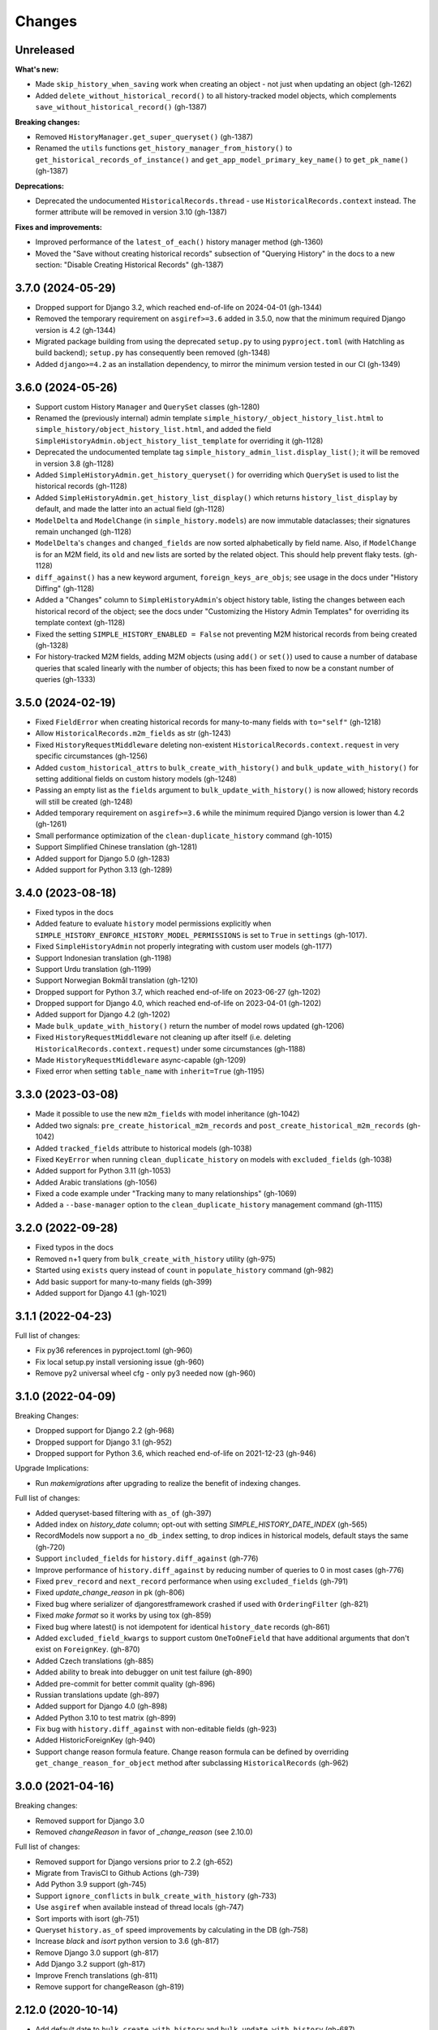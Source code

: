 Changes
=======

Unreleased
----------

**What's new:**

- Made ``skip_history_when_saving`` work when creating an object - not just when
  updating an object (gh-1262)
- Added ``delete_without_historical_record()`` to all history-tracked model objects,
  which complements ``save_without_historical_record()`` (gh-1387)

**Breaking changes:**

- Removed ``HistoryManager.get_super_queryset()`` (gh-1387)
- Renamed the ``utils`` functions ``get_history_manager_from_history()``
  to ``get_historical_records_of_instance()`` and ``get_app_model_primary_key_name()``
  to ``get_pk_name()`` (gh-1387)

**Deprecations:**

- Deprecated the undocumented ``HistoricalRecords.thread`` - use
  ``HistoricalRecords.context`` instead. The former attribute will be removed in
  version 3.10 (gh-1387)

**Fixes and improvements:**

- Improved performance of the ``latest_of_each()`` history manager method (gh-1360)
- Moved the "Save without creating historical records" subsection of "Querying History"
  in the docs to a new section: "Disable Creating Historical Records" (gh-1387)

3.7.0 (2024-05-29)
------------------

- Dropped support for Django 3.2, which reached end-of-life on 2024-04-01 (gh-1344)
- Removed the temporary requirement on ``asgiref>=3.6`` added in 3.5.0,
  now that the minimum required Django version is 4.2 (gh-1344)
- Migrated package building from using the deprecated ``setup.py`` to using
  ``pyproject.toml`` (with Hatchling as build backend);
  ``setup.py`` has consequently been removed (gh-1348)
- Added ``django>=4.2`` as an installation dependency, to mirror the minimum version
  tested in our CI (gh-1349)

3.6.0 (2024-05-26)
------------------

- Support custom History ``Manager`` and ``QuerySet`` classes (gh-1280)
- Renamed the (previously internal) admin template
  ``simple_history/_object_history_list.html`` to
  ``simple_history/object_history_list.html``, and added the field
  ``SimpleHistoryAdmin.object_history_list_template`` for overriding it (gh-1128)
- Deprecated the undocumented template tag ``simple_history_admin_list.display_list()``;
  it will be removed in version 3.8 (gh-1128)
- Added ``SimpleHistoryAdmin.get_history_queryset()`` for overriding which ``QuerySet``
  is used to list the historical records (gh-1128)
- Added ``SimpleHistoryAdmin.get_history_list_display()`` which returns
  ``history_list_display`` by default, and made the latter into an actual field (gh-1128)
- ``ModelDelta`` and ``ModelChange`` (in ``simple_history.models``) are now immutable
  dataclasses; their signatures remain unchanged (gh-1128)
- ``ModelDelta``'s ``changes`` and ``changed_fields`` are now sorted alphabetically by
  field name. Also, if ``ModelChange`` is for an M2M field, its ``old`` and ``new``
  lists are sorted by the related object. This should help prevent flaky tests. (gh-1128)
- ``diff_against()`` has a new keyword argument, ``foreign_keys_are_objs``;
  see usage in the docs under "History Diffing" (gh-1128)
- Added a "Changes" column to ``SimpleHistoryAdmin``'s object history table, listing
  the changes between each historical record of the object; see the docs under
  "Customizing the History Admin Templates" for overriding its template context (gh-1128)
- Fixed the setting ``SIMPLE_HISTORY_ENABLED = False`` not preventing M2M historical
  records from being created (gh-1328)
- For history-tracked M2M fields, adding M2M objects (using ``add()`` or ``set()``)
  used to cause a number of database queries that scaled linearly with the number of
  objects; this has been fixed to now be a constant number of queries (gh-1333)

3.5.0 (2024-02-19)
------------------

- Fixed ``FieldError`` when creating historical records for many-to-many fields with
  ``to="self"`` (gh-1218)
- Allow ``HistoricalRecords.m2m_fields`` as str (gh-1243)
- Fixed ``HistoryRequestMiddleware`` deleting non-existent
  ``HistoricalRecords.context.request`` in very specific circumstances (gh-1256)
- Added ``custom_historical_attrs`` to ``bulk_create_with_history()`` and
  ``bulk_update_with_history()`` for setting additional fields on custom history models
  (gh-1248)
- Passing an empty list as the ``fields`` argument to ``bulk_update_with_history()`` is
  now allowed; history records will still be created (gh-1248)
- Added temporary requirement on ``asgiref>=3.6`` while the minimum required Django
  version is lower than 4.2 (gh-1261)
- Small performance optimization of the ``clean-duplicate_history`` command (gh-1015)
- Support Simplified Chinese translation (gh-1281)
- Added support for Django 5.0 (gh-1283)
- Added support for Python 3.13 (gh-1289)

3.4.0 (2023-08-18)
------------------

- Fixed typos in the docs
- Added feature to evaluate ``history`` model permissions explicitly when
  ``SIMPLE_HISTORY_ENFORCE_HISTORY_MODEL_PERMISSIONS`` is set to ``True``
  in ``settings`` (gh-1017).
- Fixed ``SimpleHistoryAdmin`` not properly integrating with custom user models (gh-1177)
- Support Indonesian translation (gh-1198)
- Support Urdu translation (gh-1199)
- Support Norwegian Bokmål translation (gh-1210)
- Dropped support for Python 3.7, which reached end-of-life on 2023-06-27 (gh-1202)
- Dropped support for Django 4.0, which reached end-of-life on 2023-04-01 (gh-1202)
- Added support for Django 4.2 (gh-1202)
- Made ``bulk_update_with_history()`` return the number of model rows updated (gh-1206)
- Fixed ``HistoryRequestMiddleware`` not cleaning up after itself (i.e. deleting
  ``HistoricalRecords.context.request``) under some circumstances (gh-1188)
- Made ``HistoryRequestMiddleware`` async-capable (gh-1209)
- Fixed error when setting ``table_name`` with ``inherit=True`` (gh-1195)

3.3.0 (2023-03-08)
------------------

- Made it possible to use the new ``m2m_fields`` with model inheritance (gh-1042)
- Added two signals: ``pre_create_historical_m2m_records`` and ``post_create_historical_m2m_records`` (gh-1042)
- Added ``tracked_fields`` attribute to historical models (gh-1038)
- Fixed ``KeyError`` when running ``clean_duplicate_history`` on models with ``excluded_fields`` (gh-1038)
- Added support for Python 3.11 (gh-1053)
- Added Arabic translations (gh-1056)
- Fixed a code example under "Tracking many to many relationships" (gh-1069)
- Added a ``--base-manager`` option to the ``clean_duplicate_history`` management command (gh-1115)

3.2.0 (2022-09-28)
------------------

- Fixed typos in the docs
- Removed n+1 query from ``bulk_create_with_history`` utility (gh-975)
- Started using ``exists`` query instead of ``count`` in ``populate_history`` command (gh-982)
- Add basic support for many-to-many fields (gh-399)
- Added support for Django 4.1 (gh-1021)

3.1.1 (2022-04-23)
------------------

Full list of changes:

- Fix py36 references in pyproject.toml (gh-960)
- Fix local setup.py install versioning issue (gh-960)
- Remove py2 universal wheel cfg - only py3 needed now (gh-960)


3.1.0 (2022-04-09)
------------------

Breaking Changes:

- Dropped support for Django 2.2 (gh-968)
- Dropped support for Django 3.1 (gh-952)
- Dropped support for Python 3.6, which reached end-of-life on 2021-12-23 (gh-946)

Upgrade Implications:

- Run `makemigrations` after upgrading to realize the benefit of indexing changes.

Full list of changes:

- Added queryset-based filtering with ``as_of`` (gh-397)
- Added index on `history_date` column; opt-out with setting `SIMPLE_HISTORY_DATE_INDEX` (gh-565)
- RecordModels now support a ``no_db_index`` setting, to drop indices in historical models,
  default stays the same (gh-720)
- Support ``included_fields`` for ``history.diff_against`` (gh-776)
- Improve performance of ``history.diff_against`` by reducing number of queries to 0 in most cases (gh-776)
- Fixed ``prev_record`` and ``next_record`` performance when using ``excluded_fields`` (gh-791)
- Fixed `update_change_reason` in pk (gh-806)
- Fixed bug where serializer of djangorestframework crashed if used with ``OrderingFilter`` (gh-821)
- Fixed `make format` so it works by using tox (gh-859)
- Fixed bug where latest() is not idempotent for identical ``history_date`` records (gh-861)
- Added ``excluded_field_kwargs`` to support custom ``OneToOneField`` that have
  additional arguments that don't exist on ``ForeignKey``. (gh-870)
- Added Czech translations (gh-885)
- Added ability to break into debugger on unit test failure (gh-890)
- Added pre-commit for better commit quality (gh-896)
- Russian translations update (gh-897)
- Added support for Django 4.0 (gh-898)
- Added Python 3.10 to test matrix (gh-899)
- Fix bug with ``history.diff_against`` with non-editable fields (gh-923)
- Added HistoricForeignKey (gh-940)
- Support change reason formula feature. Change reason formula can be defined by overriding
  ``get_change_reason_for_object`` method after subclassing ``HistoricalRecords`` (gh-962)


3.0.0 (2021-04-16)
------------------

Breaking changes:

- Removed support for Django 3.0
- Removed `changeReason` in favor of `_change_reason` (see 2.10.0)

Full list of changes:

- Removed support for Django versions prior to 2.2 (gh-652)
- Migrate from TravisCI to Github Actions (gh-739)
- Add Python 3.9 support (gh-745)
- Support ``ignore_conflicts`` in ``bulk_create_with_history`` (gh-733)
- Use ``asgiref`` when available instead of thread locals (gh-747)
- Sort imports with isort (gh-751)
- Queryset ``history.as_of`` speed improvements by calculating in the DB (gh-758)
- Increase `black` and `isort` python version to 3.6 (gh-817)
- Remove Django 3.0 support (gh-817)
- Add Django 3.2 support (gh-817)
- Improve French translations (gh-811)
- Remove support for changeReason (gh-819)

2.12.0 (2020-10-14)
-------------------
- Add default date to ``bulk_create_with_history`` and ``bulk_update_with_history`` (gh-687)
- Exclude ManyToManyFields when using ``bulk_create_with_history`` (gh-699)
- Added ``--excluded_fields`` argument to ``clean_duplicate_history`` command (gh-674)
- Exclude ManyToManyFields when fetching excluded fields (gh-707)
- Use default model manager for ``bulk_create_with_history`` and
  ``bulk_update_with_history`` instead of ``objects`` (gh-703)
- Add optional ``manager`` argument to ``bulk_update_with_history`` to use instead of
  the default manager (gh-703)
- Add support for Django 3.1 (gh-713)
- Fix a bug with ``clean_old_history`` command's `--days` argument (gh-722)

\* NOTE: This will be the last minor release before 3.0.0.

2.11.0 (2020-06-20)
-------------------
- Added ``clean_old_history`` management command (gh-675)
- Added ``user_db_constraint`` param to history to avoid circular reference on delete (gh-676)
- Leverages ``get_user`` from ``HistoricalRecords`` in order to set a fallback user on
  bulk update and bulk create (gh-677)

2.10.0 (2020-04-27)
-------------------
- Added ``bulk_update_with_history`` utility function (gh-650)
- Add default user and default change reason to ``bulk_create_with_history`` and ``bulk_update_with_history`` (gh-653)
- Add french translation (gh-654)
- Start using ``_change_reason`` instead of ``changeReason`` to add change reasons to historical
  objects. ``changeReason`` is deprecated and will be removed in version ``3.0.0`` (gh-655)

2.9.0 (2020-04-23)
------------------
- Add simple filtering if provided a minutes argument in ``clean_duplicate_history`` (gh-606)
- Add setting to convert ``FileField`` to ``CharField`` instead of ``TextField`` (gh-625)
- Added notes on BitBucket Pipelines (gh-627)
- import model ``ContentType`` in ``SimpleHistoryAdmin`` using ``django_apps.get_model``
  to avoid possible ``AppRegistryNotReady`` exception (gh-630)
- Fix ``utils.update_change_reason`` when user specifies excluded_fields (gh-637)
- Changed how ``now`` is imported from ``timezone`` (``timezone`` module is imported now) (gh-643)
- ``settings.SIMPLE_HISTORY_REVERT_DISABLED`` if True removes the Revert
  button from the history form for all historical models (gh-632))

2.8.0 (2019-12-02)
------------------
- Fixed ``bulk_create_with_history support`` for HistoryRecords with ``relation_name`` attribute (gh-591)
- Added support for ``bulk_create_with_history`` for databases different from PostgreSQL (gh-577)
- Fixed ``DoesNotExist`` error when trying to get instance if object is deleted (gh-571)
- Fix ``model_to_dict`` to detect changes in a parent model when using
  ``inherit=True`` (backwards-incompatible for users who were directly
  using previous version) (gh-576)
- Use an iterator for ``clean_duplicate_history`` (gh-604)
- Add support for Python 3.8 and Django 3.0 (gh-610)

2.7.3 (2019-07-15)
------------------
- Fixed ``BigAutoField`` not mirrored as ``BigInt`` (gh-556)
- Fixed ``most_recent()`` bug with ``excluded_fields`` (gh-561)
- Added official Django 2.2 support (gh-555)

2.7.2 (2019-04-17)
------------------
- Fixed ModuleNotFound issue for ``six`` (gh-553)

2.7.1 (2019-04-16)
------------------
- Added the possibility to create a relation to the original model (gh-536)
- Fix router backward-compatibility issue with 2.7.0 (gh-539, gh-547)
- Fix hardcoded history manager (gh-542)
- Replace deprecated ``django.utils.six`` with ``six`` (gh-526)
- Allow ``custom_model_name`` parameter to be a callable (gh-489)

2.7.0 (2019-01-16)
------------------
- \* Add support for ``using`` chained manager method and save/delete keyword argument (gh-507)
- Added management command ``clean_duplicate_history`` to remove duplicate history entries (gh-483)
- Updated most_recent to work with excluded_fields (gh-477)
- Fixed bug that prevented self-referential foreign key from using ``'self'`` (gh-513)
- Added ability to track custom user with explicit custom ``history_user_id_field`` (gh-511)
- Don't resolve relationships for history objects (gh-479)
- Reorganization of docs (gh-510)

\* NOTE: This change was not backward compatible for users using routers to write
history tables to a separate database from their base tables. This issue is fixed in
2.7.1.

2.6.0 (2018-12-12)
------------------
- Add ``app`` parameter to the constructor of ``HistoricalRecords`` (gh-486)
- Add ``custom_model_name`` parameter to the constructor of ``HistoricalRecords`` (gh-451)
- Fix header on history pages when custom site_header is used (gh-448)
- Modify ``pre_create_historical_record`` to pass ``history_instance`` for ease of customization (gh-421)
- Raise warning if ``HistoricalRecords(inherit=False)`` is in an abstract model (gh-341)
- Ensure custom arguments for fields are included in historical models' fields (gh-431)
- Add german translations (gh-484)
- Add ``extra_context`` parameter to history_form_view (gh-467)
- Fixed bug that prevented ``next_record`` and ``prev_record`` to work with custom manager names (gh-501)

2.5.1 (2018-10-19)
------------------
- Add ``'+'`` as the ``history_type`` for each instance in ``bulk_history_create`` (gh-449)
- Add support for  ``history_change_reason`` for each instance in ``bulk_history_create`` (gh-449)
- Add ``history_change_reason`` in the history list view under the  ``Change reason`` display name (gh-458)
- Fix bug that caused failures when using a custom user model (gh-459)

2.5.0 (2018-10-18)
------------------
- Add ability to cascade delete historical records when master record is deleted (gh-440)
- Added Russian localization (gh-441)

2.4.0 (2018-09-20)
------------------
- Add pre and post create_historical_record signals (gh-426)
- Remove support for ``django_mongodb_engine`` when converting AutoFields (gh-432)
- Add support for Django 2.1 (gh-418)

2.3.0 (2018-07-19)
------------------
- Add ability to diff ``HistoricalRecords`` (gh-244)

2.2.0 (2018-07-02)
------------------
- Add ability to specify alternative user_model for tracking (gh-371)
- Add util function ``bulk_create_with_history`` to allow bulk_create with history saved (gh-412)

2.1.1 (2018-06-15)
------------------
- Fixed out-of-memory exception when running populate_history management command (gh-408)
- Fix TypeError on populate_history if excluded_fields are specified (gh-410)

2.1.0 (2018-06-04)
------------------
- Add ability to specify custom ``history_reason`` field (gh-379)
- Add ability to specify custom ``history_id`` field (gh-368)
- Add HistoricalRecord instance properties ``prev_record`` and ``next_record`` (gh-365)
- Can set admin methods as attributes on object history change list template (gh-390)
- Fixed compatibility of >= 2.0 versions with old-style middleware (gh-369)

2.0 (2018-04-05)
----------------
- Added Django 2.0 support (gh-330)
- Dropped support for Django<=1.10 (gh-356)
- Fix bug where ``history_view`` ignored user permissions (gh-361)
- Fixed ``HistoryRequestMiddleware`` which hadn't been working for Django>1.9 (gh-364)

1.9.1 (2018-03-30)
------------------
- Use ``get_queryset`` rather ``than model.objects`` in ``history_view``. (gh-303)
- Change ugettext calls in models.py to ugettext_lazy
- Resolve issue where model references itself (gh-278)
- Fix issue with tracking an inherited model (abstract class) (gh-269)
- Fix history detail view on django-admin for abstract models (gh-308)
- Dropped support for Django<=1.6 and Python 3.3 (gh-292)

1.9.0 (2017-06-11)
------------------
- Add ``--batchsize`` option to the ``populate_history`` management command. (gh-231)
- Add ability to show specific attributes in admin history list view. (gh-256)
- Add Brazilian Portuguese translation file. (gh-279)
- Fix locale file packaging issue. (gh-280)
- Add ability to specify reason for history change. (gh-275)
- Test against Django 1.11 and Python 3.6. (gh-276)
- Add ``excluded_fields`` option to exclude fields from history. (gh-274)

1.8.2 (2017-01-19)
------------------
- Add Polish locale.
- Add Django 1.10 support.

1.8.1 (2016-03-19)
------------------
- Clear the threadlocal request object when processing the response to prevent test interactions. (gh-213)

1.8.0 (2016-02-02)
------------------
- History tracking can be inherited by passing ``inherit=True``. (gh-63)

1.7.0 (2015-12-02)
------------------
- Add ability to list history in admin when the object instance is deleted. (gh-72)
- Add ability to change history through the admin. (Enabled with the ``SIMPLE_HISTORY_EDIT`` setting.)
- Add Django 1.9 support.
- Support for custom tables names. (gh-196)

1.6.3 (2015-07-30)
------------------
- Respect ``to_field`` and ``db_column`` parameters (gh-182)

1.6.2 (2015-07-04)
------------------
- Use app loading system and fix deprecation warnings on Django 1.8 (gh-172)
- Update Landscape configuration

1.6.1 (2015-04-21)
------------------
- Fix OneToOneField transformation for historical models (gh-166)
- Disable cascading deletes from related models to historical models
- Fix restoring historical instances with missing one-to-one relations (gh-162)

1.6.0 (2015-04-16)
------------------
- Add support for Django 1.8+
- Deprecated use of ``CustomForeignKeyField`` (to be removed)
- Remove default reverse accessor to ``auth.User`` for historical models (gh-121)

1.5.4 (2015-01-03)
------------------
- Fix a bug when models have a ``ForeignKey`` with ``primary_key=True``
- Do NOT delete the history elements when a user is deleted.
- Add support for ``latest``
- Allow setting a reason for change. [using option changeReason]

1.5.3 (2014-11-18)
------------------
- Fix migrations while using ``order_with_respsect_to`` (gh-140)
- Fix migrations using south
- Allow history accessor class to be overridden in ``register()``

1.5.2 (2014-10-15)
------------------
- Additional fix for migrations (gh-128)

1.5.1 (2014-10-13)
------------------
- Removed some incompatibilities with non-default admin sites (gh-92)
- Fixed error caused by ``HistoryRequestMiddleware`` during anonymous requests (gh-115 fixes gh-114)
- Added workaround for clashing related historical accessors on User (gh-121)
- Added support for MongoDB AutoField (gh-125)
- Fixed CustomForeignKeyField errors with 1.7 migrations (gh-126 fixes gh-124)

1.5.0 (2014-08-17)
------------------
- Extended availability of the ``as_of`` method to models as well as instances.
- Allow ``history_user`` on historical objects to be set by middleware.
- Fixed error that occurs when a foreign key is designated using just the name of the model.
- Drop Django 1.3 support

1.4.0 (2014-06-29)
------------------
- Fixed error that occurs when models have a foreign key pointing to a one to one field.
- Fix bug when model verbose_name uses unicode (gh-76)
- Allow non-integer foreign keys
- Allow foreign keys referencing the name of the model as a string
- Added the ability to specify a custom ``history_date``
- Note that ``simple_history`` should be added to ``INSTALLED_APPS`` (gh-94 fixes gh-69)
- Properly handle primary key escaping in admin URLs (gh-96 fixes gh-81)
- Add support for new app loading (Django 1.7+)
- Allow specifying custom base classes for historical models (gh-98)

1.3.0 (2013-05-17)
------------------

- Fixed bug when using ``django-simple-history`` on nested models package
- Allow history table to be formatted correctly with ``django-admin-bootstrap``
- Disallow calling ``simple_history.register`` twice on the same model
- Added Python 3 support
- Added support for custom user model (Django 1.5+)

1.2.3 (2013-04-22)
------------------

- Fixed packaging bug: added admin template files to PyPI package

1.2.1 (2013-04-22)
------------------

- Added tests
- Added history view/revert feature in admin interface
- Various fixes and improvements

Oct 22, 2010
------------

- Merged setup.py from Klaas van Schelven - Thanks!

Feb 21, 2010
------------

- Initial project creation, with changes to support ForeignKey relations.
